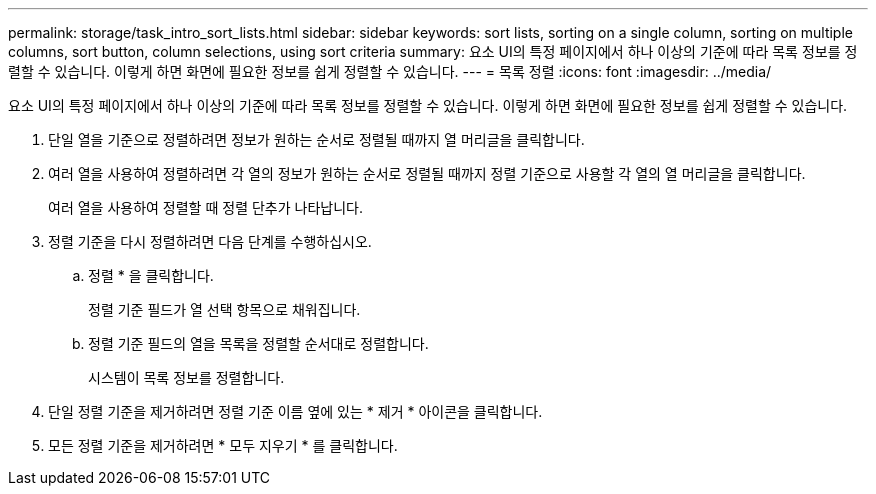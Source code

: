 ---
permalink: storage/task_intro_sort_lists.html 
sidebar: sidebar 
keywords: sort lists, sorting on a single column, sorting on multiple columns, sort button, column selections, using sort criteria 
summary: 요소 UI의 특정 페이지에서 하나 이상의 기준에 따라 목록 정보를 정렬할 수 있습니다. 이렇게 하면 화면에 필요한 정보를 쉽게 정렬할 수 있습니다. 
---
= 목록 정렬
:icons: font
:imagesdir: ../media/


[role="lead"]
요소 UI의 특정 페이지에서 하나 이상의 기준에 따라 목록 정보를 정렬할 수 있습니다. 이렇게 하면 화면에 필요한 정보를 쉽게 정렬할 수 있습니다.

. 단일 열을 기준으로 정렬하려면 정보가 원하는 순서로 정렬될 때까지 열 머리글을 클릭합니다.
. 여러 열을 사용하여 정렬하려면 각 열의 정보가 원하는 순서로 정렬될 때까지 정렬 기준으로 사용할 각 열의 열 머리글을 클릭합니다.
+
여러 열을 사용하여 정렬할 때 정렬 단추가 나타납니다.

. 정렬 기준을 다시 정렬하려면 다음 단계를 수행하십시오.
+
.. 정렬 * 을 클릭합니다.
+
정렬 기준 필드가 열 선택 항목으로 채워집니다.

.. 정렬 기준 필드의 열을 목록을 정렬할 순서대로 정렬합니다.
+
시스템이 목록 정보를 정렬합니다.



. 단일 정렬 기준을 제거하려면 정렬 기준 이름 옆에 있는 * 제거 * 아이콘을 클릭합니다.
. 모든 정렬 기준을 제거하려면 * 모두 지우기 * 를 클릭합니다.

